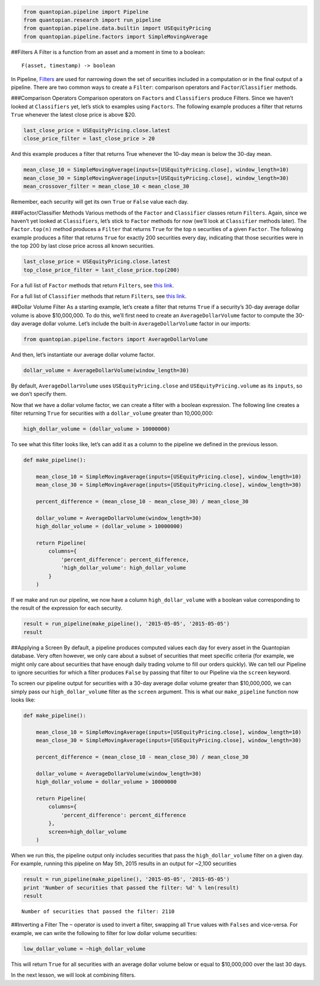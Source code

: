 .. code:: ipython2

    from quantopian.pipeline import Pipeline
    from quantopian.research import run_pipeline
    from quantopian.pipeline.data.builtin import USEquityPricing
    from quantopian.pipeline.factors import SimpleMovingAverage

##Filters A Filter is a function from an asset and a moment in time to a
boolean:

::

   F(asset, timestamp) -> boolean

In Pipeline,
`Filters <https://www.quantopian.com/help#quantopian_pipeline_filters_Filter>`__
are used for narrowing down the set of securities included in a
computation or in the final output of a pipeline. There are two common
ways to create a ``Filter``: comparison operators and
``Factor``/``Classifier`` methods.

###Comparison Operators Comparison operators on ``Factors`` and
``Classifiers`` produce Filters. Since we haven’t looked at
``Classifiers`` yet, let’s stick to examples using ``Factors``. The
following example produces a filter that returns ``True`` whenever the
latest close price is above $20.

.. code:: ipython2

    last_close_price = USEquityPricing.close.latest
    close_price_filter = last_close_price > 20

And this example produces a filter that returns True whenever the 10-day
mean is below the 30-day mean.

.. code:: ipython2

    mean_close_10 = SimpleMovingAverage(inputs=[USEquityPricing.close], window_length=10)
    mean_close_30 = SimpleMovingAverage(inputs=[USEquityPricing.close], window_length=30)
    mean_crossover_filter = mean_close_10 < mean_close_30

Remember, each security will get its own ``True`` or ``False`` value
each day.

###Factor/Classifier Methods Various methods of the ``Factor`` and
``Classifier`` classes return ``Filters``. Again, since we haven’t yet
looked at ``Classifiers``, let’s stick to ``Factor`` methods for now
(we’ll look at ``Classifier`` methods later). The ``Factor.top(n)``
method produces a ``Filter`` that returns ``True`` for the top ``n``
securities of a given ``Factor``. The following example produces a
filter that returns ``True`` for exactly 200 securities every day,
indicating that those securities were in the top 200 by last close price
across all known securities.

.. code:: ipython2

    last_close_price = USEquityPricing.close.latest
    top_close_price_filter = last_close_price.top(200)

For a full list of ``Factor`` methods that return ``Filters``, see `this
link <https://www.quantopian.com/help#quantopian_pipeline_factors_Factor>`__.

For a full list of ``Classifier`` methods that return ``Filters``, see
`this
link <https://www.quantopian.com/help#quantopian_pipeline_classifiers_Classifier>`__.

##Dollar Volume Filter As a starting example, let’s create a filter that
returns ``True`` if a security’s 30-day average dollar volume is above
$10,000,000. To do this, we’ll first need to create an
``AverageDollarVolume`` factor to compute the 30-day average dollar
volume. Let’s include the built-in ``AverageDollarVolume`` factor in our
imports:

.. code:: ipython2

    from quantopian.pipeline.factors import AverageDollarVolume

And then, let’s instantiate our average dollar volume factor.

.. code:: ipython2

    dollar_volume = AverageDollarVolume(window_length=30)

By default, ``AverageDollarVolume`` uses ``USEquityPricing.close`` and
``USEquityPricing.volume`` as its ``inputs``, so we don’t specify them.

Now that we have a dollar volume factor, we can create a filter with a
boolean expression. The following line creates a filter returning
``True`` for securities with a ``dollar_volume`` greater than
10,000,000:

.. code:: ipython2

    high_dollar_volume = (dollar_volume > 10000000)

To see what this filter looks like, let’s can add it as a column to the
pipeline we defined in the previous lesson.

.. code:: ipython2

    def make_pipeline():
    
        mean_close_10 = SimpleMovingAverage(inputs=[USEquityPricing.close], window_length=10)
        mean_close_30 = SimpleMovingAverage(inputs=[USEquityPricing.close], window_length=30)
    
        percent_difference = (mean_close_10 - mean_close_30) / mean_close_30
        
        dollar_volume = AverageDollarVolume(window_length=30)
        high_dollar_volume = (dollar_volume > 10000000)
    
        return Pipeline(
            columns={
                'percent_difference': percent_difference,
                'high_dollar_volume': high_dollar_volume
            }
        )

If we make and run our pipeline, we now have a column
``high_dollar_volume`` with a boolean value corresponding to the result
of the expression for each security.

.. code:: ipython2

    result = run_pipeline(make_pipeline(), '2015-05-05', '2015-05-05')
    result




.. raw:: html

    <div style="max-height:1000px;max-width:1500px;overflow:auto;">
    <table border="1" class="dataframe">
      <thead>
        <tr style="text-align: right;">
          <th></th>
          <th></th>
          <th>high_dollar_volume</th>
          <th>percent_difference</th>
        </tr>
      </thead>
      <tbody>
        <tr>
          <th rowspan="61" valign="top">2015-05-05 00:00:00+00:00</th>
          <th>Equity(2 [AA])</th>
          <td>True</td>
          <td>0.017975</td>
        </tr>
        <tr>
          <th>Equity(21 [AAME])</th>
          <td>False</td>
          <td>-0.002325</td>
        </tr>
        <tr>
          <th>Equity(24 [AAPL])</th>
          <td>True</td>
          <td>0.016905</td>
        </tr>
        <tr>
          <th>Equity(25 [AA_PR])</th>
          <td>False</td>
          <td>0.021544</td>
        </tr>
        <tr>
          <th>Equity(31 [ABAX])</th>
          <td>False</td>
          <td>-0.019639</td>
        </tr>
        <tr>
          <th>Equity(39 [DDC])</th>
          <td>False</td>
          <td>0.074730</td>
        </tr>
        <tr>
          <th>Equity(41 [ARCB])</th>
          <td>False</td>
          <td>0.007067</td>
        </tr>
        <tr>
          <th>Equity(52 [ABM])</th>
          <td>False</td>
          <td>0.003340</td>
        </tr>
        <tr>
          <th>Equity(53 [ABMD])</th>
          <td>True</td>
          <td>-0.024682</td>
        </tr>
        <tr>
          <th>Equity(62 [ABT])</th>
          <td>True</td>
          <td>0.014385</td>
        </tr>
        <tr>
          <th>Equity(64 [ABX])</th>
          <td>True</td>
          <td>0.046963</td>
        </tr>
        <tr>
          <th>Equity(66 [AB])</th>
          <td>False</td>
          <td>0.013488</td>
        </tr>
        <tr>
          <th>Equity(67 [ADSK])</th>
          <td>True</td>
          <td>-0.003921</td>
        </tr>
        <tr>
          <th>Equity(69 [ACAT])</th>
          <td>False</td>
          <td>-0.007079</td>
        </tr>
        <tr>
          <th>Equity(70 [VBF])</th>
          <td>False</td>
          <td>0.005507</td>
        </tr>
        <tr>
          <th>Equity(76 [TAP])</th>
          <td>True</td>
          <td>-0.008759</td>
        </tr>
        <tr>
          <th>Equity(84 [ACET])</th>
          <td>False</td>
          <td>-0.056139</td>
        </tr>
        <tr>
          <th>Equity(86 [ACG])</th>
          <td>False</td>
          <td>0.010096</td>
        </tr>
        <tr>
          <th>Equity(88 [ACI])</th>
          <td>False</td>
          <td>-0.022089</td>
        </tr>
        <tr>
          <th>Equity(100 [IEP])</th>
          <td>False</td>
          <td>0.011293</td>
        </tr>
        <tr>
          <th>Equity(106 [ACU])</th>
          <td>False</td>
          <td>0.003306</td>
        </tr>
        <tr>
          <th>Equity(110 [ACXM])</th>
          <td>False</td>
          <td>-0.029551</td>
        </tr>
        <tr>
          <th>Equity(112 [ACY])</th>
          <td>False</td>
          <td>-0.057763</td>
        </tr>
        <tr>
          <th>Equity(114 [ADBE])</th>
          <td>True</td>
          <td>0.009499</td>
        </tr>
        <tr>
          <th>Equity(117 [AEY])</th>
          <td>False</td>
          <td>0.012543</td>
        </tr>
        <tr>
          <th>Equity(122 [ADI])</th>
          <td>True</td>
          <td>0.009271</td>
        </tr>
        <tr>
          <th>Equity(128 [ADM])</th>
          <td>True</td>
          <td>0.015760</td>
        </tr>
        <tr>
          <th>Equity(134 [SXCL])</th>
          <td>False</td>
          <td>NaN</td>
        </tr>
        <tr>
          <th>Equity(149 [ADX])</th>
          <td>False</td>
          <td>0.007232</td>
        </tr>
        <tr>
          <th>Equity(153 [AE])</th>
          <td>False</td>
          <td>-0.112999</td>
        </tr>
        <tr>
          <th>...</th>
          <td>...</td>
          <td>...</td>
        </tr>
        <tr>
          <th>Equity(48961 [NYMT_O])</th>
          <td>False</td>
          <td>NaN</td>
        </tr>
        <tr>
          <th>Equity(48962 [CSAL])</th>
          <td>True</td>
          <td>0.000000</td>
        </tr>
        <tr>
          <th>Equity(48963 [PAK])</th>
          <td>False</td>
          <td>0.000000</td>
        </tr>
        <tr>
          <th>Equity(48969 [NSA])</th>
          <td>True</td>
          <td>0.000000</td>
        </tr>
        <tr>
          <th>Equity(48971 [BSM])</th>
          <td>True</td>
          <td>0.000000</td>
        </tr>
        <tr>
          <th>Equity(48972 [EVA])</th>
          <td>True</td>
          <td>0.000000</td>
        </tr>
        <tr>
          <th>Equity(48981 [APIC])</th>
          <td>False</td>
          <td>0.000000</td>
        </tr>
        <tr>
          <th>Equity(48989 [UK])</th>
          <td>False</td>
          <td>0.000000</td>
        </tr>
        <tr>
          <th>Equity(48990 [ACWF])</th>
          <td>False</td>
          <td>0.000000</td>
        </tr>
        <tr>
          <th>Equity(48991 [ISCF])</th>
          <td>False</td>
          <td>0.000000</td>
        </tr>
        <tr>
          <th>Equity(48992 [INTF])</th>
          <td>False</td>
          <td>0.000000</td>
        </tr>
        <tr>
          <th>Equity(48993 [JETS])</th>
          <td>False</td>
          <td>0.000000</td>
        </tr>
        <tr>
          <th>Equity(48994 [ACTX])</th>
          <td>False</td>
          <td>0.000000</td>
        </tr>
        <tr>
          <th>Equity(48995 [LRGF])</th>
          <td>False</td>
          <td>0.000000</td>
        </tr>
        <tr>
          <th>Equity(48996 [SMLF])</th>
          <td>False</td>
          <td>0.000000</td>
        </tr>
        <tr>
          <th>Equity(48997 [VKTX])</th>
          <td>False</td>
          <td>0.000000</td>
        </tr>
        <tr>
          <th>Equity(48998 [OPGN])</th>
          <td>False</td>
          <td>NaN</td>
        </tr>
        <tr>
          <th>Equity(48999 [AAPC])</th>
          <td>False</td>
          <td>0.000000</td>
        </tr>
        <tr>
          <th>Equity(49000 [BPMC])</th>
          <td>False</td>
          <td>0.000000</td>
        </tr>
        <tr>
          <th>Equity(49001 [CLCD])</th>
          <td>False</td>
          <td>NaN</td>
        </tr>
        <tr>
          <th>Equity(49004 [TNP_PRD])</th>
          <td>False</td>
          <td>0.000000</td>
        </tr>
        <tr>
          <th>Equity(49005 [ARWA_U])</th>
          <td>False</td>
          <td>NaN</td>
        </tr>
        <tr>
          <th>Equity(49006 [BVXV])</th>
          <td>False</td>
          <td>NaN</td>
        </tr>
        <tr>
          <th>Equity(49007 [BVXV_W])</th>
          <td>False</td>
          <td>NaN</td>
        </tr>
        <tr>
          <th>Equity(49008 [OPGN_W])</th>
          <td>False</td>
          <td>NaN</td>
        </tr>
        <tr>
          <th>Equity(49009 [PRKU])</th>
          <td>False</td>
          <td>NaN</td>
        </tr>
        <tr>
          <th>Equity(49010 [TBRA])</th>
          <td>False</td>
          <td>NaN</td>
        </tr>
        <tr>
          <th>Equity(49131 [OESX])</th>
          <td>False</td>
          <td>NaN</td>
        </tr>
        <tr>
          <th>Equity(49259 [ITUS])</th>
          <td>False</td>
          <td>NaN</td>
        </tr>
        <tr>
          <th>Equity(49523 [TLGT])</th>
          <td>False</td>
          <td>NaN</td>
        </tr>
      </tbody>
    </table>
    <p>8236 rows × 2 columns</p>
    </div>



##Applying a Screen By default, a pipeline produces computed values each
day for every asset in the Quantopian database. Very often however, we
only care about a subset of securities that meet specific criteria (for
example, we might only care about securities that have enough daily
trading volume to fill our orders quickly). We can tell our Pipeline to
ignore securities for which a filter produces ``False`` by passing that
filter to our Pipeline via the ``screen`` keyword.

To screen our pipeline output for securities with a 30-day average
dollar volume greater than $10,000,000, we can simply pass our
``high_dollar_volume`` filter as the ``screen`` argument. This is what
our ``make_pipeline`` function now looks like:

.. code:: ipython2

    def make_pipeline():
    
        mean_close_10 = SimpleMovingAverage(inputs=[USEquityPricing.close], window_length=10)
        mean_close_30 = SimpleMovingAverage(inputs=[USEquityPricing.close], window_length=30)
    
        percent_difference = (mean_close_10 - mean_close_30) / mean_close_30
    
        dollar_volume = AverageDollarVolume(window_length=30)
        high_dollar_volume = dollar_volume > 10000000
    
        return Pipeline(
            columns={
                'percent_difference': percent_difference
            },
            screen=high_dollar_volume
        )

When we run this, the pipeline output only includes securities that pass
the ``high_dollar_volume`` filter on a given day. For example, running
this pipeline on May 5th, 2015 results in an output for ~2,100
securities

.. code:: ipython2

    result = run_pipeline(make_pipeline(), '2015-05-05', '2015-05-05')
    print 'Number of securities that passed the filter: %d' % len(result)
    result


.. parsed-literal::

    Number of securities that passed the filter: 2110




.. raw:: html

    <div style="max-height:1000px;max-width:1500px;overflow:auto;">
    <table border="1" class="dataframe">
      <thead>
        <tr style="text-align: right;">
          <th></th>
          <th></th>
          <th>percent_difference</th>
        </tr>
      </thead>
      <tbody>
        <tr>
          <th rowspan="61" valign="top">2015-05-05 00:00:00+00:00</th>
          <th>Equity(2 [AA])</th>
          <td>0.017975</td>
        </tr>
        <tr>
          <th>Equity(24 [AAPL])</th>
          <td>0.016905</td>
        </tr>
        <tr>
          <th>Equity(53 [ABMD])</th>
          <td>-0.024682</td>
        </tr>
        <tr>
          <th>Equity(62 [ABT])</th>
          <td>0.014385</td>
        </tr>
        <tr>
          <th>Equity(64 [ABX])</th>
          <td>0.046963</td>
        </tr>
        <tr>
          <th>Equity(67 [ADSK])</th>
          <td>-0.003921</td>
        </tr>
        <tr>
          <th>Equity(76 [TAP])</th>
          <td>-0.008759</td>
        </tr>
        <tr>
          <th>Equity(114 [ADBE])</th>
          <td>0.009499</td>
        </tr>
        <tr>
          <th>Equity(122 [ADI])</th>
          <td>0.009271</td>
        </tr>
        <tr>
          <th>Equity(128 [ADM])</th>
          <td>0.015760</td>
        </tr>
        <tr>
          <th>Equity(154 [AEM])</th>
          <td>0.026035</td>
        </tr>
        <tr>
          <th>Equity(161 [AEP])</th>
          <td>0.010405</td>
        </tr>
        <tr>
          <th>Equity(166 [AES])</th>
          <td>0.022158</td>
        </tr>
        <tr>
          <th>Equity(168 [AET])</th>
          <td>0.005853</td>
        </tr>
        <tr>
          <th>Equity(185 [AFL])</th>
          <td>-0.002239</td>
        </tr>
        <tr>
          <th>Equity(197 [AGCO])</th>
          <td>0.032124</td>
        </tr>
        <tr>
          <th>Equity(216 [HES])</th>
          <td>0.036528</td>
        </tr>
        <tr>
          <th>Equity(239 [AIG])</th>
          <td>0.012322</td>
        </tr>
        <tr>
          <th>Equity(253 [AIR])</th>
          <td>-0.012412</td>
        </tr>
        <tr>
          <th>Equity(266 [AJG])</th>
          <td>0.012267</td>
        </tr>
        <tr>
          <th>Equity(270 [AKRX])</th>
          <td>-0.024963</td>
        </tr>
        <tr>
          <th>Equity(273 [ALU])</th>
          <td>-0.021750</td>
        </tr>
        <tr>
          <th>Equity(300 [ALK])</th>
          <td>0.015147</td>
        </tr>
        <tr>
          <th>Equity(301 [ALKS])</th>
          <td>-0.033228</td>
        </tr>
        <tr>
          <th>Equity(328 [ALTR])</th>
          <td>0.012284</td>
        </tr>
        <tr>
          <th>Equity(337 [AMAT])</th>
          <td>-0.050162</td>
        </tr>
        <tr>
          <th>Equity(351 [AMD])</th>
          <td>-0.101477</td>
        </tr>
        <tr>
          <th>Equity(353 [AME])</th>
          <td>-0.003008</td>
        </tr>
        <tr>
          <th>Equity(357 [TWX])</th>
          <td>0.000365</td>
        </tr>
        <tr>
          <th>Equity(368 [AMGN])</th>
          <td>0.008860</td>
        </tr>
        <tr>
          <th>...</th>
          <td>...</td>
        </tr>
        <tr>
          <th>Equity(48126 [HABT])</th>
          <td>0.063080</td>
        </tr>
        <tr>
          <th>Equity(48129 [UBS])</th>
          <td>0.025888</td>
        </tr>
        <tr>
          <th>Equity(48169 [KLXI])</th>
          <td>0.021062</td>
        </tr>
        <tr>
          <th>Equity(48215 [QSR])</th>
          <td>0.037460</td>
        </tr>
        <tr>
          <th>Equity(48220 [LC])</th>
          <td>-0.035048</td>
        </tr>
        <tr>
          <th>Equity(48317 [JUNO])</th>
          <td>-0.103370</td>
        </tr>
        <tr>
          <th>Equity(48384 [QRVO])</th>
          <td>-0.050578</td>
        </tr>
        <tr>
          <th>Equity(48465 [SWNC])</th>
          <td>0.061669</td>
        </tr>
        <tr>
          <th>Equity(48486 [BOX])</th>
          <td>-0.003837</td>
        </tr>
        <tr>
          <th>Equity(48531 [VSTO])</th>
          <td>0.017196</td>
        </tr>
        <tr>
          <th>Equity(48543 [SHAK])</th>
          <td>0.175877</td>
        </tr>
        <tr>
          <th>Equity(48544 [HIFR])</th>
          <td>0.027339</td>
        </tr>
        <tr>
          <th>Equity(48547 [ONCE])</th>
          <td>-0.112191</td>
        </tr>
        <tr>
          <th>Equity(48575 [XHR])</th>
          <td>-0.008521</td>
        </tr>
        <tr>
          <th>Equity(48629 [INOV])</th>
          <td>-0.068366</td>
        </tr>
        <tr>
          <th>Equity(48662 [JPM_PRF])</th>
          <td>0.002978</td>
        </tr>
        <tr>
          <th>Equity(48672 [TOTL])</th>
          <td>0.000991</td>
        </tr>
        <tr>
          <th>Equity(48730 [AGN_PRA])</th>
          <td>-0.008843</td>
        </tr>
        <tr>
          <th>Equity(48821 [CJES])</th>
          <td>0.099492</td>
        </tr>
        <tr>
          <th>Equity(48823 [SEDG])</th>
          <td>0.056643</td>
        </tr>
        <tr>
          <th>Equity(48863 [GDDY])</th>
          <td>-0.003563</td>
        </tr>
        <tr>
          <th>Equity(48892 [IGT])</th>
          <td>0.005591</td>
        </tr>
        <tr>
          <th>Equity(48925 [ADRO])</th>
          <td>-0.076840</td>
        </tr>
        <tr>
          <th>Equity(48933 [PRTY])</th>
          <td>-0.001741</td>
        </tr>
        <tr>
          <th>Equity(48934 [ETSY])</th>
          <td>-0.030142</td>
        </tr>
        <tr>
          <th>Equity(48943 [VIRT])</th>
          <td>-0.009077</td>
        </tr>
        <tr>
          <th>Equity(48962 [CSAL])</th>
          <td>0.000000</td>
        </tr>
        <tr>
          <th>Equity(48969 [NSA])</th>
          <td>0.000000</td>
        </tr>
        <tr>
          <th>Equity(48971 [BSM])</th>
          <td>0.000000</td>
        </tr>
        <tr>
          <th>Equity(48972 [EVA])</th>
          <td>0.000000</td>
        </tr>
      </tbody>
    </table>
    <p>2110 rows × 1 columns</p>
    </div>



##Inverting a Filter The ``~`` operator is used to invert a filter,
swapping all ``True`` values with ``Falses`` and vice-versa. For
example, we can write the following to filter for low dollar volume
securities:

.. code:: ipython2

    low_dollar_volume = ~high_dollar_volume

This will return ``True`` for all securities with an average dollar
volume below or equal to $10,000,000 over the last 30 days.

In the next lesson, we will look at combining filters.
